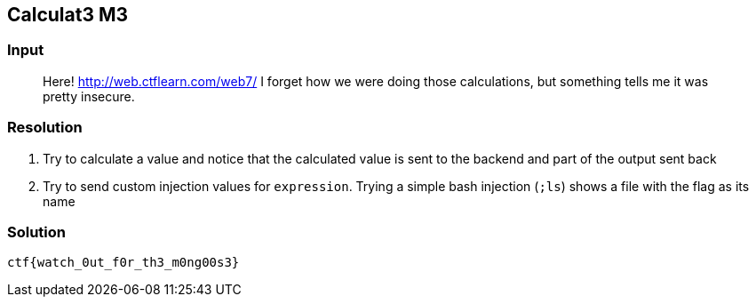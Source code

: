 == Calculat3 M3
:ch_category: Web
:ch_flag: ctf{watch_0ut_f0r_th3_m0ng00s3}

=== Input

> Here! http://web.ctflearn.com/web7/ I forget how we were doing those calculations, but something tells me it was pretty insecure.

=== Resolution

// This one is a bit weird and "unnatural", probably because it was
// built to allow a single command for the ctf instead of exposing
// a fault that could be used to solve said ctf
// Multi-word values are not supported, neither are many other
// combinations, which either yield the provided input or nothing at all

1. Try to calculate a value and notice that the calculated value is sent to the backend and part of the output sent back
2. Try to send custom injection values for `expression`. Trying a simple bash injection (`;ls`) shows a file with the flag as its name

=== Solution

`{ch_flag}`
